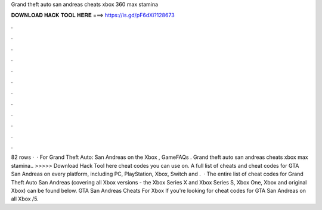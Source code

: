 Grand theft auto san andreas cheats xbox 360 max stamina

𝐃𝐎𝐖𝐍𝐋𝐎𝐀𝐃 𝐇𝐀𝐂𝐊 𝐓𝐎𝐎𝐋 𝐇𝐄𝐑𝐄 ===> https://is.gd/pF6dXi?128673

.

.

.

.

.

.

.

.

.

.

.

.

82 rows ·  · For Grand Theft Auto: San Andreas on the Xbox , GameFAQs . Grand theft auto san andreas cheats xbox max stamina.. >>>>> Download Hack Tool here cheat codes you can use on. A full list of cheats and cheat codes for GTA San Andreas on every platform, including PC, PlayStation, Xbox, Switch and .  · The entire list of cheat codes for Grand Theft Auto San Andreas (covering all Xbox versions - the Xbox Series X and Xbox Series S, Xbox One, Xbox and original Xbox) can be found below. GTA San Andreas Cheats For Xbox If you're looking for cheat codes for GTA San Andreas on all Xbox /5.